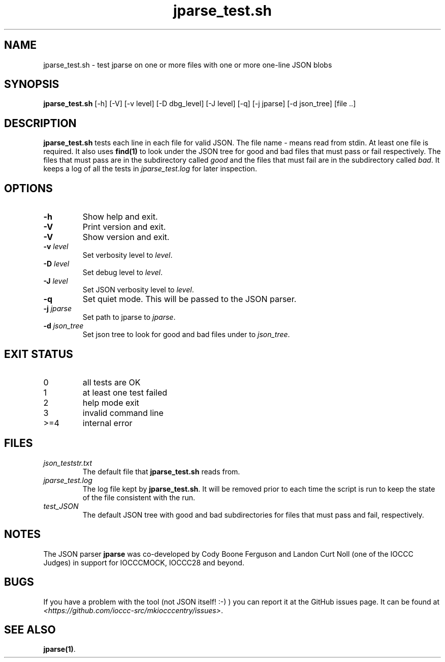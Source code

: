 .\" section 8 man page for jparse_test.sh
.\"
.\" This man page was first written by Cody Boone Ferguson for the IOCCC
.\" in 2022.
.\"
.\" Humour impairment is not virtue nor is it a vice, it's just plain
.\" wrong: almost as wrong as JSON spec mis-features and C++ obfuscation! :-)
.\"
.\" "Share and Enjoy!"
.\"     --  Sirius Cybernetics Corporation Complaints Division, JSON spec department. :-)
.\"
.TH jparse_test.sh 8 "30 October 2022" "jparse_test.sh" "IOCCC tools"
.SH NAME
jparse_test.sh \- test jparse on one or more files with one or more one\-line JSON blobs
.SH SYNOPSIS
\fBjparse_test.sh\fP [\-h] [\-V] [\-v level] [\-D dbg_level] [\-J level] [\-q] [\-j jparse] [\-d json_tree] [file ..]
.SH DESCRIPTION
\fBjparse_test.sh\fP tests each line in each file for valid JSON.
The file name \fI\-\fP means read from stdin.
At least one file is required.
It also uses \fBfind(1)\fP to look under the JSON tree for good and bad files that must pass or fail respectively.
The files that must pass are in the subdirectory called \fIgood\fP and the files that must fail are in the subdirectory called \fIbad\fP.
It keeps a log of all the tests in \fIjparse_test.log\fP for later inspection.
.SH OPTIONS
.TP
\fB\-h\fP
Show help and exit.
.TP
\fB\-V\fP
Print version and exit.
.TP
\fB\-V\fP
Show version and exit.
.TP
\fB\-v \fIlevel\fP\fP
Set verbosity level to \fIlevel\fP.
.TP
\fB\-D \fIlevel\fP\fP
Set debug level to \fIlevel\fP.
.TP
\fB\-J \fIlevel\fP\fP
Set JSON verbosity level to \fIlevel\fP.
.TP
\fB\-q\fP
Set quiet mode.
This will be passed to the JSON parser.
.TP
\fB\-j \fIjparse\fP\fP
Set path to jparse to \fIjparse\fP.
.TP
\fB\-d \fIjson_tree\fP\fP
Set json tree to look for good and bad files under to \fIjson_tree\fP.
.SH EXIT STATUS
.TP
0
all tests are OK
.TQ
1
at least one test failed
.TQ
2
help mode exit
.TQ
3
invalid command line
.TQ
>=4
internal error
.SH FILES
\fIjson_teststr.txt\fP
.RS
The default file that \fBjparse_test.sh\fP reads from.
.RE
\fIjparse_test.log\fP
.RS
The log file kept by \fBjparse_test.sh\fP.
It will be removed prior to each time the script is run to keep the state of the file consistent with the run.
.RE
\fItest_JSON\fP
.RS
The default JSON tree with good and bad subdirectories for files that must pass and fail, respectively.
.RE
.SH NOTES
The JSON parser \fBjparse\fP was co\-developed by Cody Boone Ferguson and Landon Curt Noll (one of the IOCCC Judges) in support for IOCCCMOCK, IOCCC28 and beyond.
.SH BUGS
If you have a problem with the tool (not JSON itself! :\-) ) you can report it at the GitHub issues page.
It can be found at
.br
\fI\<https://github.com/ioccc\-src/mkiocccentry/issues\>\fP.
.SH SEE ALSO
\fBjparse(1)\fP.
